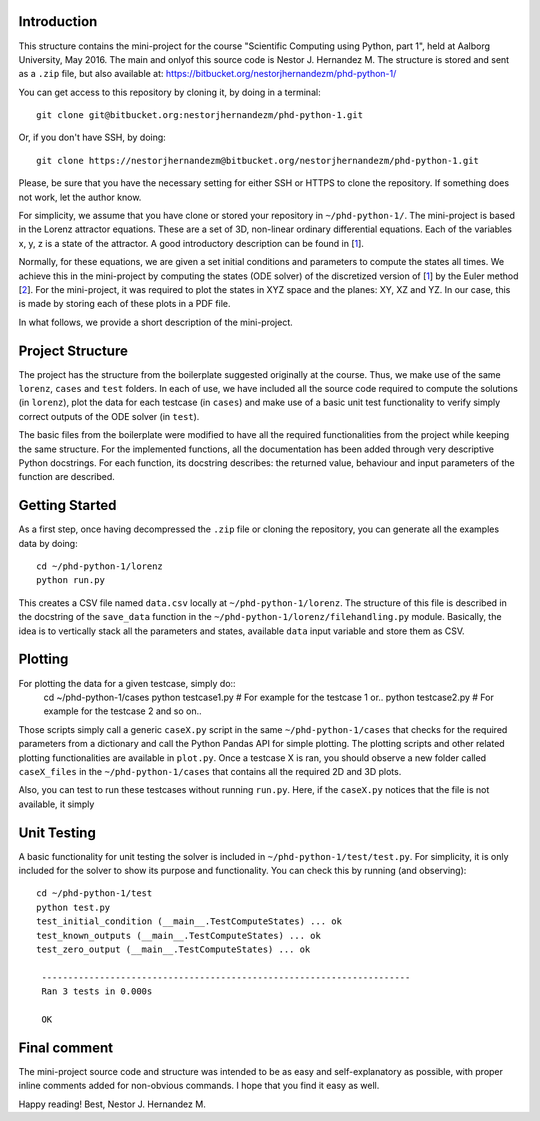 Introduction
------------
This structure contains the mini-project for the course
"Scientific Computing using Python, part 1", held at Aalborg University,
May 2016. The main and onlyof this source code is Nestor J. Hernandez M.
The structure is stored and sent as a ``.zip`` file, but also
available at: https://bitbucket.org/nestorjhernandezm/phd-python-1/

You can get access to this repository by cloning it, by doing
in a terminal::

  git clone git@bitbucket.org:nestorjhernandezm/phd-python-1.git

Or, if you don't have SSH, by doing::

  git clone https://nestorjhernandezm@bitbucket.org/nestorjhernandezm/phd-python-1.git

Please, be sure that you have the necessary setting for either SSH or HTTPS
to clone the repository. If something does not work, let the author know.

For simplicity, we assume that you have clone or stored your repository
in ``~/phd-python-1/``. The mini-project is based in the Lorenz attractor
equations. These are a set of 3D, non-linear ordinary differential equations.
Each of the variables x, y, z is a state of the attractor. A good introductory
description can be found in [1_].

.. _1: https://en.wikipedia.org/wiki/Lorenz_system

Normally, for these equations, we are given a set initial conditions
and parameters to compute the states all times. We achieve this in
the mini-project by computing the states (ODE solver) of the discretized
version of [1_] by the Euler method [2_]. For the mini-project, it was
required to plot the states in XYZ space and the planes: XY, XZ and YZ.
In our case, this is made by storing each of these plots in a PDF file.

.. _2: https://en.wikipedia.org/wiki/Euler_method

In what follows, we provide a short description of the mini-project.

Project Structure
-----------------
The project has the structure from the boilerplate suggested originally
at the course. Thus, we make use of the same ``lorenz``, ``cases`` and
``test`` folders. In each of use, we have included all the source code
required to compute the solutions (in ``lorenz``), plot the data for
each testcase (in ``cases``) and make use of a basic unit test functionality
to verify simply correct outputs of the ODE solver (in ``test``).

The basic files from the boilerplate were modified to have all the
required functionalities from the project while keeping the same structure.
For the implemented functions, all the documentation has been added through
very descriptive Python docstrings. For each function, its docstring
describes: the returned value, behaviour and input parameters of the
function are described.

Getting Started
---------------
As a first step, once having decompressed the ``.zip`` file or cloning
the repository, you can generate all the examples data by doing::

  cd ~/phd-python-1/lorenz
  python run.py

This creates a CSV file named ``data.csv`` locally at
``~/phd-python-1/lorenz``. The structure of this file is described in
the docstring of the ``save_data`` function in the
``~/phd-python-1/lorenz/filehandling.py`` module. Basically, the idea
is to vertically stack all the parameters and states, available
``data`` input variable and store them as CSV.


Plotting
--------
For plotting the data for a given testcase, simply do::
  cd ~/phd-python-1/cases
  python testcase1.py  # For example for the testcase 1 or..
  python testcase2.py  # For example for the testcase 2 and so on..

Those scripts simply call a generic ``caseX.py`` script in the same
``~/phd-python-1/cases`` that checks for the required parameters from
a dictionary and call the Python Pandas API for simple plotting.
The plotting scripts and other related plotting functionalities are
available in ``plot.py``. Once a testcase X is ran, you should observe
a new folder called ``caseX_files`` in the ``~/phd-python-1/cases``
that contains all the required 2D and 3D plots.

Also, you can test to run these testcases without running ``run.py``.
Here, if the ``caseX.py`` notices that the file is not available, it
simply

Unit Testing
------------
A basic functionality for unit testing the solver is included in
``~/phd-python-1/test/test.py``. For simplicity, it is only included
for the solver to show its purpose and functionality. You can check this by running (and observing)::

  cd ~/phd-python-1/test
  python test.py
  test_initial_condition (__main__.TestComputeStates) ... ok
  test_known_outputs (__main__.TestComputeStates) ... ok
  test_zero_output (__main__.TestComputeStates) ... ok

   ----------------------------------------------------------------------
   Ran 3 tests in 0.000s

   OK

Final comment
-------------
The mini-project source code and structure was intended to be as easy and
self-explanatory as possible, with proper inline comments added for
non-obvious commands. I hope that you find it easy as well.

Happy reading!
Best,
Nestor J. Hernandez M.
